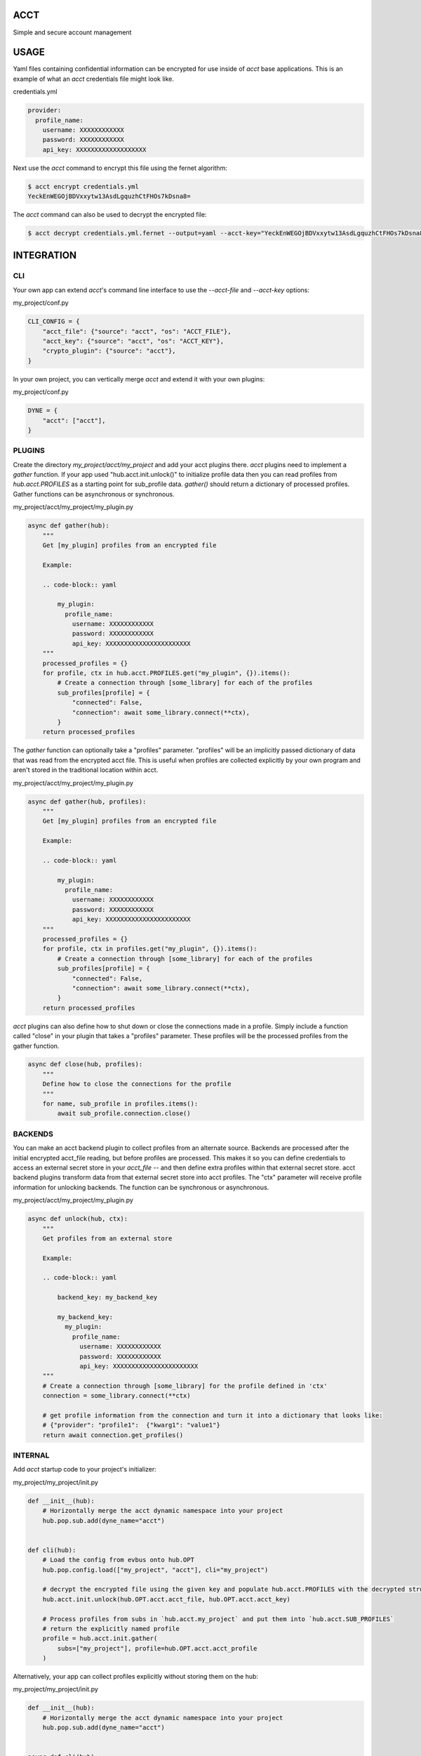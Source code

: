 ====
ACCT
====

Simple and secure account management

=====
USAGE
=====

Yaml files containing confidential information can be encrypted for use inside of `acct` base applications.
This is an example of what an `acct` credentials file might look like.

credentials.yml

.. code-block:: yaml

    provider:
      profile_name:
        username: XXXXXXXXXXXX
        password: XXXXXXXXXXXX
        api_key: XXXXXXXXXXXXXXXXXXX

Next use the `acct` command to encrypt this file using the fernet algorithm:

.. code-block:: bash

    $ acct encrypt credentials.yml
    YeckEnWEGOjBDVxxytw13AsdLgquzhCtFHOs7kDsna8=

The `acct` command can also be used to decrypt the encrypted file:

.. code-block:: bash

    $ acct decrypt credentials.yml.fernet --output=yaml --acct-key="YeckEnWEGOjBDVxxytw13AsdLgquzhCtFHOs7kDsna8="

===========
INTEGRATION
===========

CLI
===
Your own app can extend `acct`'s command line interface to use the `--acct-file` and `--acct-key` options:

my_project/conf.py

.. code-block:: python

    CLI_CONFIG = {
        "acct_file": {"source": "acct", "os": "ACCT_FILE"},
        "acct_key": {"source": "acct", "os": "ACCT_KEY"},
        "crypto_plugin": {"source": "acct"},
    }


In your own project, you can vertically merge `acct` and extend it with your own plugins:

my_project/conf.py

.. code-block:: python

    DYNE = {
        "acct": ["acct"],
    }


PLUGINS
=======

Create the directory  `my_project/acct/my_project` and add your acct plugins there.
`acct` plugins need to implement a `gather` function.
If your app used "hub.acct.init.unlock()" to initialize profile data then you can read profiles from
`hub.acct.PROFILES` as a starting point for sub_profile data.
`gather()` should return a dictionary of processed profiles.
Gather functions can be asynchronous or synchronous.

my_project/acct/my_project/my_plugin.py

.. code-block:: python

        async def gather(hub):
            """
            Get [my_plugin] profiles from an encrypted file

            Example:

            .. code-block:: yaml

                my_plugin:
                  profile_name:
                    username: XXXXXXXXXXXX
                    password: XXXXXXXXXXXX
                    api_key: XXXXXXXXXXXXXXXXXXXXXXX
            """
            processed_profiles = {}
            for profile, ctx in hub.acct.PROFILES.get("my_plugin", {}).items():
                # Create a connection through [some_library] for each of the profiles
                sub_profiles[profile] = {
                    "connected": False,
                    "connection": await some_library.connect(**ctx),
                }
            return processed_profiles

The `gather` function can optionally take a "profiles" parameter.
"profiles" will be an implicitly passed dictionary of data that was read from the encrypted acct file.
This is useful when profiles are collected explicitly by your own program and aren't stored in the
traditional location within acct.

my_project/acct/my_project/my_plugin.py

.. code-block:: python

        async def gather(hub, profiles):
            """
            Get [my_plugin] profiles from an encrypted file

            Example:

            .. code-block:: yaml

                my_plugin:
                  profile_name:
                    username: XXXXXXXXXXXX
                    password: XXXXXXXXXXXX
                    api_key: XXXXXXXXXXXXXXXXXXXXXXX
            """
            processed_profiles = {}
            for profile, ctx in profiles.get("my_plugin", {}).items():
                # Create a connection through [some_library] for each of the profiles
                sub_profiles[profile] = {
                    "connected": False,
                    "connection": await some_library.connect(**ctx),
                }
            return processed_profiles


`acct` plugins can also define how to shut down or close the connections made in a profile.
Simply include a function called "close" in your plugin that takes a "profiles" parameter.
These profiles will be the processed profiles from the gather function.

.. code-block:: python

    async def close(hub, profiles):
        """
        Define how to close the connections for the profile
        """
        for name, sub_profile in profiles.items():
            await sub_profile.connection.close()


BACKENDS
========

You can make an acct backend plugin to collect profiles from an alternate source.
Backends are processed after the initial encrypted acct_file reading, but before profiles are processed.
This makes it so you can define credentials to access an external secret store in your `acct_file` --
and then define extra profiles within that external secret store.  acct backend plugins transform data from
that external secret store into acct profiles. The "ctx" parameter will receive profile information
for unlocking backends. The function can be synchronous or asynchronous.

my_project/acct/my_project/my_plugin.py

.. code-block:: python

        async def unlock(hub, ctx):
            """
            Get profiles from an external store

            Example:

            .. code-block:: yaml

                backend_key: my_backend_key

                my_backend_key:
                  my_plugin:
                    profile_name:
                      username: XXXXXXXXXXXX
                      password: XXXXXXXXXXXX
                      api_key: XXXXXXXXXXXXXXXXXXXXXXX
            """
            # Create a connection through [some_library] for the profile defined in 'ctx'
            connection = some_library.connect(**ctx)

            # get profile information from the connection and turn it into a dictionary that looks like:
            # {"provider": "profile1":  {"kwarg1": "value1"}
            return await connection.get_profiles()


INTERNAL
========

Add `acct` startup code to your project's initializer:

my_project/my_project/init.py

.. code-block:: python

    def __init__(hub):
        # Horizontally merge the acct dynamic namespace into your project
        hub.pop.sub.add(dyne_name="acct")


    def cli(hub):
        # Load the config from evbus onto hub.OPT
        hub.pop.config.load(["my_project", "acct"], cli="my_project")

        # decrypt the encrypted file using the given key and populate hub.acct.PROFILES with the decrypted structures
        hub.acct.init.unlock(hub.OPT.acct.acct_file, hub.OPT.acct.acct_key)

        # Process profiles from subs in `hub.acct.my_project` and put them into `hub.acct.SUB_PROFILES`
        # return the explicitly named profile
        profile = hub.acct.init.gather(
            subs=["my_project"], profile=hub.OPT.acct.acct_profile
        )

Alternatively, your app can collect profiles explicitly without storing them on the hub:

my_project/my_project/init.py

.. code-block:: python

    def __init__(hub):
        # Horizontally merge the acct dynamic namespace into your project
        hub.pop.sub.add(dyne_name="acct")


    async def cli(hub):
        # Load the config from my_project onto hub.OPT
        hub.pop.config.load(["my_project", "acct"], cli="my_project")

        # Collect profiles without storing them on the hub
        profiles = hub.acct.init.profiles(hub.OPT.acct.acct_file, hub.OPT.acct.acct_key)

        # Collect subs without storing them on the hub
        sub_profiles = await hub.acct.init.process(["my_project"], profiles)

        # Retrieve a specifically named profile
        profile = await hub.acct.init.single(
            profile_name=hub.OPT.acct.acct_profile,
            subs=["my_project"],
            sub_profiles=sub_profiles,
            profiles=profiles,
        )
